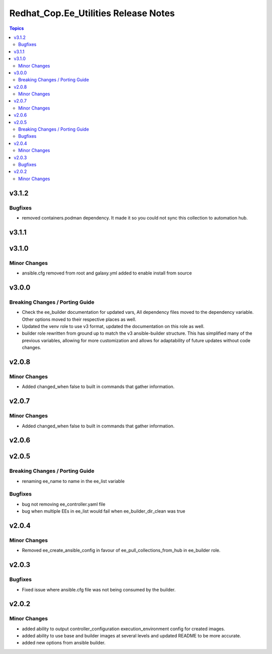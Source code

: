 =====================================
Redhat_Cop.Ee_Utilities Release Notes
=====================================

.. contents:: Topics


v3.1.2
======

Bugfixes
--------

- removed containers.podman dependency. It made it so you could not sync this collection to automation hub.

v3.1.1
======

v3.1.0
======

Minor Changes
-------------

- ansible.cfg removed from root and galaxy.yml added to enable install from source

v3.0.0
======

Breaking Changes / Porting Guide
--------------------------------

- Check the ee_builder documentation for updated vars, All dependency files moved to the dependency variable. Other options moved to their respective places as well.
- Updated the venv role to use v3 format, updated the documentation on this role as well.
- builder role rewritten from ground up to match the v3 ansible-builder structure. This has simplified many of the previous variables, allowing for more customization and allows for adaptability of future updates without code changes.

v2.0.8
======

Minor Changes
-------------

- Added changed_when false to built in commands that gather information.

v2.0.7
======

Minor Changes
-------------

- Added changed_when false to built in commands that gather information.

v2.0.6
======

v2.0.5
======

Breaking Changes / Porting Guide
--------------------------------

- renaming ee_name to name in the ee_list variable

Bugfixes
--------

- bug not removing ee_controller.yaml file
- bug when multiple EEs in ee_list would fail when ee_builder_dir_clean was true

v2.0.4
======

Minor Changes
-------------

- Removed ee_create_ansible_config in favour of ee_pull_collections_from_hub in ee_builder role.

v2.0.3
======

Bugfixes
--------

- Fixed issue where ansible.cfg file was not being consumed by the builder.

v2.0.2
======

Minor Changes
-------------

- added ability to output controller_configuration execution_environment config for created images.
- added ability to use base and builder images at several levels and updated README to be more accurate.
- added new options from ansible builder.
